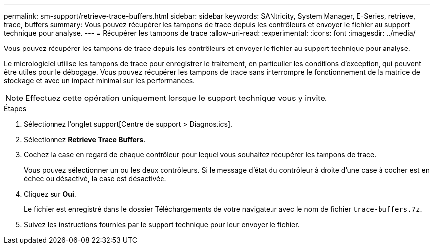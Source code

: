 ---
permalink: sm-support/retrieve-trace-buffers.html 
sidebar: sidebar 
keywords: SANtricity, System Manager, E-Series, retrieve, trace, buffers 
summary: Vous pouvez récupérer les tampons de trace depuis les contrôleurs et envoyer le fichier au support technique pour analyse. 
---
= Récupérer les tampons de trace
:allow-uri-read: 
:experimental: 
:icons: font
:imagesdir: ../media/


[role="lead"]
Vous pouvez récupérer les tampons de trace depuis les contrôleurs et envoyer le fichier au support technique pour analyse.

Le micrologiciel utilise les tampons de trace pour enregistrer le traitement, en particulier les conditions d'exception, qui peuvent être utiles pour le débogage. Vous pouvez récupérer les tampons de trace sans interrompre le fonctionnement de la matrice de stockage et avec un impact minimal sur les performances.

[NOTE]
====
Effectuez cette opération uniquement lorsque le support technique vous y invite.

====
.Étapes
. Sélectionnez l'onglet support[Centre de support > Diagnostics].
. Sélectionnez *Retrieve Trace Buffers*.
. Cochez la case en regard de chaque contrôleur pour lequel vous souhaitez récupérer les tampons de trace.
+
Vous pouvez sélectionner un ou les deux contrôleurs. Si le message d'état du contrôleur à droite d'une case à cocher est en échec ou désactivé, la case est désactivée.

. Cliquez sur *Oui*.
+
Le fichier est enregistré dans le dossier Téléchargements de votre navigateur avec le nom de fichier `trace-buffers.7z`.

. Suivez les instructions fournies par le support technique pour leur envoyer le fichier.

